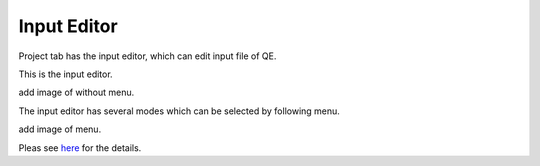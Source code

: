 Input Editor
============

Project tab has the input editor, which can edit input file of QE.

This is the input editor.

add image of without menu.

The input editor has several modes which can be selected by following menu.

add image of menu.

Pleas see `here <input_editor.html>`_ for the details.
